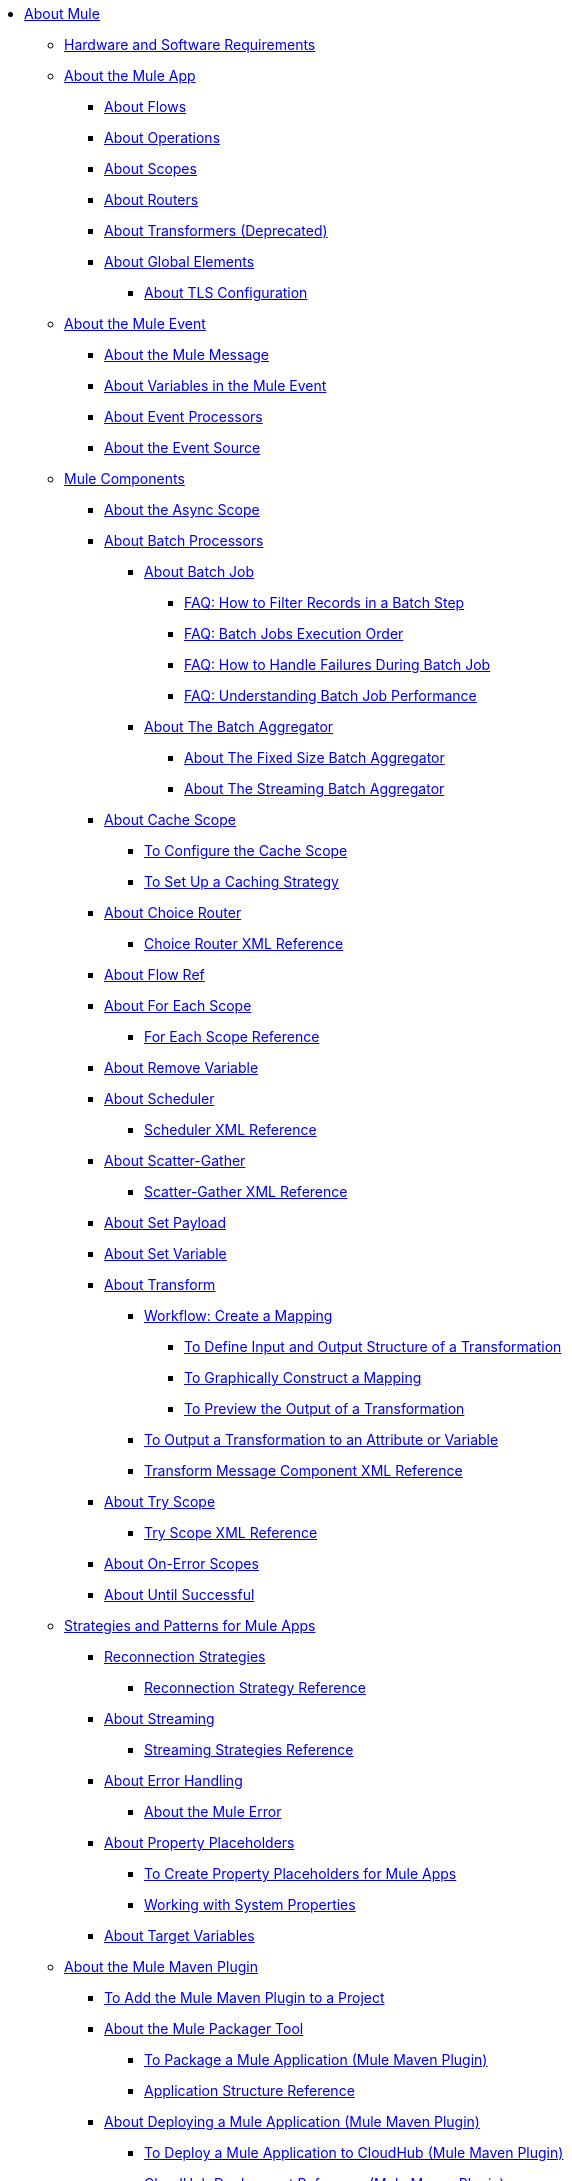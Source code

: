 // Mule User Guide 4 TOC

* link:index[About Mule]
+
// REMOVED FROM TOC NOW THAT MIGRATION GUIDE IS IN
//** link:mule-runtime-updates[What's New]
//*** link:mule-4-changes[Mule Runtime 4.0 Changes]
+
** link:hardware-and-software-requirements[Hardware and Software Requirements]
+
** link:mule-application-about[About the Mule App]
*** link:about-flows[About Flows]
*** link:about-operations[About Operations]
*** link:scopes-concept[About Scopes]
*** link:about-routers[About Routers]
*** link:about-transformers[About Transformers (Deprecated)]
*** link:global-elements[About Global Elements]
**** link:tls-configuration[About TLS Configuration]
+
** link:about-mule-event[About the Mule Event]
*** link:about-mule-message[About the Mule Message]
*** link:about-mule-variables[About Variables in the Mule Event]
*** link:about-event-processors[About Event Processors]
*** link:about-event-source[About the Event Source]
** link:about-components[Mule Components]
*** link:async-scope-reference[About the Async Scope]
*** link:batch-processing-concept[About Batch Processors]
**** link:batch-job-concept[About Batch Job]
***** link:filter-records-batch-faq[FAQ: How to Filter Records in a Batch Step]
***** link:batch-execution-order-faq[FAQ: Batch Jobs Execution Order]
***** link:batch-error-handling-faq[FAQ: How to Handle Failures During Batch Job]
***** link:batch-performance-faq[FAQ: Understanding Batch Job Performance]
**** link:batch-aggregator-concept[About The Batch Aggregator]
***** link:fix-batch-aggregator-concept[About The Fixed Size Batch Aggregator]
***** link:stream-batch-aggregator-concept[About The Streaming Batch Aggregator]
*** link:cache-scope[About Cache Scope]
**** link:cache-scope-to-configure[To Configure the Cache Scope]
**** link:cache-scope-strategy[To Set Up a Caching Strategy]
*** link:choice-router-concept[About Choice Router]
**** link:choice-router-xml-reference[Choice Router XML Reference]
*** link:flowref-about[About Flow Ref]
*** link:for-each-scope-concept[About For Each Scope]
**** link:for-each-scope-xml-reference[For Each Scope Reference]
*** link:remove-variable[About Remove Variable]
*** link:scheduler-concept[About Scheduler]
**** link:scheduler-xml-reference[Scheduler XML Reference]
*** link:scatter-gather-concept[About Scatter-Gather]
**** link:scatter-gather-xml-reference[Scatter-Gather XML Reference]
*** link:set-payload-transformer-reference[About Set Payload]
*** link:variable-transformer-reference[About Set Variable]
*** link:transform-message-component-concept-design-center[About Transform]
**** link:transform-workflow-create-mapping-ui-design-center[Workflow: Create a Mapping]
***** link:transform-input-output-structure-transformation-design-center-task[To Define Input and Output Structure of a Transformation]
***** link:transform-graphically-construct-mapping-design-center-task[To Graphically Construct a Mapping]
***** link:transform-preview-transformation-output-design-center-task[To Preview the Output of a Transformation]
**** link:transform-to-change-target-output-design-center[To Output a Transformation to an Attribute or Variable]
**** link:transform-dataweave-xml-reference[Transform Message Component XML Reference]
*** link:try-scope-concept[About Try Scope]
**** link:try-scope-xml-reference[Try Scope XML Reference]
*** link:on-error-scope-concept[About On-Error Scopes]
*** link:until-successful-scope[About Until Successful]
+
// ** link:elements-in-a-mule-flow[Elements in a Flow]
+
** link:mule-app-strategies[Strategies and Patterns for Mule Apps]
// TODO: CHECK RECONN STRATEGIES
*** link:reconnection-strategy-about[Reconnection Strategies]
**** link:reconnection-strategy-reference[Reconnection Strategy Reference]
*** link:streaming-about[About Streaming]
**** link:streaming-strategies-reference[Streaming Strategies Reference]
*** link:error-handling[About Error Handling]
**** link:mule-error-concept[About the Mule Error]
*** link:configuring-properties[About Property Placeholders]
**** link:mule-app-properties-to-configure[To Create Property Placeholders for Mule Apps]
**** link:mule-app-properties-system[Working with System Properties]
*** link:target-variables[About Target Variables]
** link:mmp-concept[About the Mule Maven Plugin]
*** link:add-mmp-task[To Add the Mule Maven Plugin to a Project]
*** link:packager-concept[About the Mule Packager Tool]
**** link:package-task-mmp[To Package a Mule Application (Mule Maven Plugin)]
**** link:application-structure-reference[Application Structure Reference]

*** link:mmp-deployment-concept[About Deploying a Mule Application (Mule Maven Plugin)]
**** link:ch-deploy-mule-application-mmp-task[To Deploy a Mule Application to CloudHub (Mule Maven Plugin)]
**** link:cloudhub-deployment-mmp-reference[CloudHub Deployment Reference (Mule Maven Plugin)]
**** link:stnd-deploy-mule-application-mmp-task[To Deploy a Mule Application to a Standalone Mule Runtime (Mule Maven Plugin)]
**** link:stnd-deployment-mmp-reference[Standalone Deployment Reference (Mule Maven Plugin)]
**** link:arm-deploy-mule-application-mmp-task[To Deploy a Mule Application Using ARM API (Mule Maven Plugin)]
**** link:arm-deploy-mule-application-mmp-reference[ARM Deployment Reference (Mule Maven Plugin)]
**** link:agent-deploy-mule-application-mmp-task[To Deploy a Mule Application Using the Mule Agent (Mule Maven Plugin)]
**** link:agent-deploy-mule-application-mmp-reference[Mule Agent Deployment Reference (Mule Maven Plugin)]
+
// COMBAK: Add a threading section
//*** link:/mule-user-guide/v4.0/threading-in-mule[Threading reference]
// QQ: Batch Docs
//*** link:batch[About Batch Jobs]
// QQ: We need to document transactions. Is it changing?
// link:transactions-concept[About Transactions]
+
** link:dataweave[DataWeave Language]
+
// REMOVED FROM TOC NOW THAT MIGRATION GUIDE IS IN
//*** link:dataweave2-syntax-changes[DataWeave 2.0 Syntax Changes]
+
*** link:dataweave-language-introduction[About DataWeave Scripts]
*** link:dataweave-cookbook[DataWeave Cookbook]
**** link:dataweave-cookbook-extract-data[To Extract Data]
**** link:dataweave-cookbook-perform-basic-transformation[To Perform a Basic Transformation]
**** link:dataweave-cookbook-map[To Map Data]
**** link:dataweave-cookbook-map-an-object[To Map an Object]
**** link:dataweave-cookbook-map-object-elements-as-an-array[To Map Object Elements as an Array]
**** link:dataweave-cookbook-java-methods[To Call Java Methods]
**** link:dataweave-cookbook-rename-keys[To Rename Keys]
**** link:dataweave-cookbook-output-a-field-when-present[To Output a Field When Present]
**** link:dataweave-cookbook-format-according-to-type[To Change Format According to Type]
**** link:dataweave-cookbook-regroup-fields[To Regroup Fields]
**** link:dataweave-cookbook-zip-arrays-together[Zip Arrays Together]
**** link:dataweave-cookbook-pick-top-elements[Pick Top Elements]
**** link:dataweave-cookbook-change-value-of-a-field[To Change the Value of a Field]
**** link:dataweave-cookbook-exclude-field[To Exclude Fields from the Output]
**** link:dataweave-cookbook-use-constant-directives[To Use Constant Directives]
**** link:dataweave-cookbook-define-a-custom-addition-function[To Define a Custom Addition Function]
**** link:dataweave-cookbook-define-function-to-flatten-list[To Define a Function that Flattens Data in a List]
**** link:dataweave-cookbook-output-self-closing-xml-tags[To Output self-closing XML tags]
**** link:dataweave-cookbook-insert-attribute[To Insert an Attribute into an XML Tag]
**** link:dataweave-cookbook-remove-certain-xml-attributes[To Remove Certain XML Attributes]
**** link:dataweave-cookbook-include-xml-namespaces[Include XML Namespaces]
**** link:dataweave-cookbook-reference-multiple-inputs[To Reference Multiple Inputs]
**** link:dataweave-cookbook-merge-multiple-payloads[To Merge Multiple Payloads]
**** link:dataweave-cookbook-use-constant-directives[To Use Constant Directives]
**** link:dataweave-cookbook-parse-dates[To Parse Dates]
**** link:dataweave-cookbook-add-and-subtract-time[To Add and Subtracting Dates]
**** link:dataweave-cookbook-conditional-list-reduction-via-function[To Conditionally Reduce a List Via a Function]
**** link:dataweave-cookbook-map-based-on-an-external-definition[To Map Based On an External Definition]
**** link:dataweave-cookbook-pass-functions-as-arguments[To Pass Functions as Arguments]
+
*** link:dw-functions[DataWeave Functions]
**** link:dw-functions-core-arrays[Arrays (dw::core::Arrays)]
**** link:dw-functions-core-binaries[Binaries (dw::core::Binaries)]
**** link:dw-functions-core[Core (dw::Core)]
**** link:dw-functions-crypto[Encryption (dw::Crypto)]
**** link:dw-functions-core-objects[Objects (dw::core::Objects)]
**** link:dw-functions-runtime[Runtime (dw::Runtime)]
**** link:dw-functions-core-strings[Strings (dw::core::Strings)]
**** link:dw-functions-system[System (dw::System)]
**** link:dw-functions-core-url[URL (dw::core::URL)]
+
//include::_toc-dw.adoc[]
+
**** link:dataweave-functions-lambdas[Working with Functions and Lambdas in DataWeave]
**** link:dataweave-import-task[To Import DataWeave Function Modules]
**** link:dataweave-create-module-task[To Create a DataWeave Function Module]
*** link:dataweave-memory-management[DataWeave Memory Management]
*** link:dataweave-selectors[DataWeave Selectors]
*** link:dataweave-types[DataWeave Types]
**** link:dataweave-types-coercion[About Type Coercion with DataWeave]
*** link:dataweave-formats[Mime Types Supported by DataWeave]
+
//** link:runtime-installation-task[To Download and Install the Standalone Mule Runtime 4.0 EE]

//**** link:mule-app-property-placeholders-spring[To Create Placeholders for Spring Configurations]
